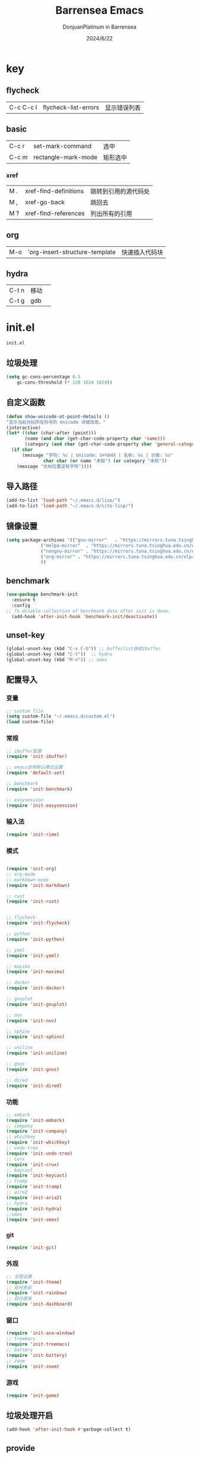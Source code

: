 #+TITLE: Barrensea Emacs
#+AUTHOR: DonjuanPlatinum in Barrensea
#+DATE: 2024/6/22
#+STARTUP: overview
* key
** flycheck
| C-c C-c l | flycheck-list-errors | 显示错误列表 |
** basic
| C-c r | set-mark-command    | 选中 |
| C-c m | rectangle-mark-mode | 矩形选中 |
*** xref
| M . | xref-find-definitions | 跳转到引用的源代码处 |
| M , | xref-go-back          | 跳回去             |
| M ? | xref-find-references  | 列出所有的引用      |

** org
| M-o | 'org-insert-structure-template | 快速插入代码块 |

** hydra
| C-t n | 移动 |   |
| C-t g | gdb  |   |
* init.el
:PROPERTIES:
:HEADER-ARGS: :tangle init.el
:END:
=init.el=
# ** Desktop
# #+begin_src emacs-lisp
#   (desktop-save-mode 1)
# #+end_src
** 垃圾处理
#+begin_src emacs-lisp
  (setq gc-cons-percentage 0.5
      gc-cons-threshold (* 128 1024 1024))
#+end_src
** 自定义函数
#+begin_src emacs-lisp
  (defun show-unicode-at-point-details ()
  "显示当前光标所在符号的 Unicode 详细信息。"
  (interactive)
  (let* ((char (char-after (point)))
         (name (and char (get-char-code-property char 'name)))
         (category (and char (get-char-code-property char 'general-category))))
    (if char
        (message "字符: %c | Unicode: U+%04X | 名称: %s | 分类: %s"
                char char (or name "未知") (or category "未知"))
      (message "光标位置没有字符"))))
  
#+end_src
** 导入路径
#+begin_src emacs-lisp
  (add-to-list 'load-path "~/.emacs.d/lisp/")
  (add-to-list 'load-path "~/.emacs.d/site-lisp/")
#+end_src

** 镜像设置
#+begin_src emacs-lisp
  (setq package-archives '(("gnu-mirror"   . "https://mirrors.tuna.tsinghua.edu.cn/elpa/gnu/")
			   ("melpa-mirror"  . "https://mirrors.tuna.tsinghua.edu.cn/elpa/melpa/")
			   ("nongnu-mirror" . "https://mirrors.tuna.tsinghua.edu.cn/elpa/nongnu/" )
			   ("org-mirror" . "https://mirrors.tuna.tsinghua.edu.cn/elpa/org/")
			   ))
#+end_src

** benchmark
#+begin_src emacs-lisp
  (use-package benchmark-init
    :ensure t
    :config
  ;; To disable collection of benchmark data after init is done.
    (add-hook 'after-init-hook 'benchmark-init/deactivate))
#+end_src
** unset-key
#+begin_src emacs-lisp
  (global-unset-key (kbd "C-x C-b")) ;; bufferlist换成ibuffer
  (global-unset-key (kbd "C-t"))  ;; hydra
  (global-unset-key (kbd "M-x")) ;; smex
#+end_src
** 配置导入
*** 变量
#+begin_src emacs-lisp
  ;; custom file
  (setq custom-file "~/.emacs.d/custom.el")
  (load custom-file)
#+end_src
*** 常规
#+begin_src emacs-lisp
  ;; ibuffer配置
  (require 'init-ibuffer)

  ;; emacs自带默认模式设置
  (require 'default-set)

  ;; benchmark
  (require 'init-benchmark)

  ;; easysession
  (require 'init-easysession)
#+end_src
*** 输入法
#+begin_src emacs-lisp
  (require 'init-rime)
#+end_src
*** 模式
#+begin_src emacs-lisp

  (require 'init-org)
  ;; org-mode
  ;; markdown-mode
  (require 'init-markdown)

  ;; rust
  (require 'init-rust)


  ;; flycheck
  (require 'init-flycheck)

  ;; python
  (require 'init-python)

  ;; yaml
  (require 'init-yaml)

  ;; maxima
  (require 'init-maxima)

  ;; docker
  (require 'init-docker)

  ;; gnuplot
  (require 'init-gnuplot)

  ;; nov
  (require 'init-nov)

  ;; sphinx
  (require 'init-sphinx)

  ;; uniline
  (require 'init-uniline)

  ;; gnus
  (require 'init-gnus)

  ;; dired
  (require 'init-dired)
#+end_src
*** 功能
#+begin_src emacs-lisp
  ;; embark
  (require 'init-embark)
  ;; company
  (require 'init-company)
  ;; whichkey
  (require 'init-whichkey)
  ;; undo-tree
  (require 'init-undo-tree)
  ;; curx
  (require 'init-crux)
  ;; keycast
  (require 'init-keycast)
  ;; tramp
  (require 'init-tramp)
  ;; aira2
  (require 'init-aria2)
  ;; hydra
  (require 'init-hydra)
  ;;smex
  (require 'init-smex)
#+end_src
*** git
#+begin_src emacs-lisp
  (require 'init-git)
#+end_src
*** 外观
#+begin_src emacs-lisp
  ;; 主题设置
  (require 'init-theme)
  ;; 括号色彩
  (require 'init-rainbow)
  ;; 启动面板
  (require 'init-dashboard)
#+end_src

*** 窗口
#+begin_src emacs-lisp
  (require 'init-ace-window)
  ;; treemacs
  (require 'init-treemacs)
  ;; battery
  (require 'init-battery)
  ;; zoom
  (require 'init-zoom)
#+end_src
*** 游戏
#+begin_src emacs-lisp
  (require 'init-game)
#+end_src
** 垃圾处理开启
#+begin_src emacs-lisp
  (add-hook 'after-init-hook #'garbage-collect t)
#+end_src
** provide
#+begin_src emacs-lisp
  (provide 'init)
#+end_src
* custom.el
:PROPERTIES:
:HEADER-ARGS: :tangle custom.el :mkdirp yes
:END:
用户变量保存处

# ** rustic
# #+begin_src emacs-lisp
#   ;; rust-analyzer位置
#  (setq rustic-analyzer-command '("~/.cargo/bin/rust-analyzer"))
#  ;; lsp-client
#  (setq rustic-lsp-client 'eglot)		;
# #+end_src

** nix
#+begin_src emacs-lisp
  ;; (setq rime-emacs-module-header-root "~/.nix-profile/include")

  ;; (setq rime-librime-root "~/.nix-profile/")
#+end_src
** rime
#+begin_src emacs-lisp
  ;; 用户数据目录
  ;;(setq rime-user-data-dir "~/.emacs.d/rime-data")
  ;; 共享目录
  ;;(setq rime-share-data-dir "~/.config/fctix/rime-data")
        
#+end_src
** custom-set-face
#+begin_src emacs-lisp
  (custom-set-faces
 ;; custom-set-faces was added by Custom.
 ;; If you edit it by hand, you could mess it up, so be careful.
 ;; Your init file should contain only one such instance.
 ;; If there is more than one, they won't work right.
 '(region ((t (:extend t :background "cornflowerblue" :foreground "#bebec4")))))
#+end_src
** zoom
#+begin_src emacs-lisp
(custom-set-variables
 '(zoom-mode t))  
#+end_src
** eww
#+begin_src emacs-lisp
;(setq eww-search-prefix "https://www.bing.com/search?q=")
#+end_src
** proxy
#+begin_src emacs-lisp
(setq url-proxy-services
      '(("no_proxy" . "^\\(localhost\\|127\\.0\\.0\\.1\\)")
        ("http" . "127.0.0.1:12334")
        ("https" . "127.0.0.1:12334")))
#+end_src
* lisp
** 通用配置
*** default-set.el
:PROPERTIES:
:HEADER-ARGS: :tangle lisp/default-set.el :mkdirp yes
:END:

基本的配置

**** 代理
#+begin_src emacs-lisp
  
;; 使用代理
(setq my-proxy "127.0.0.1:7890")

  (defun show-proxy ()
    "Show http/https proxy."
    (interactive)
    (if url-proxy-services
	(message "Current proxy is \"%s\"" my-proxy)
      (message "No proxy")))
    (defun set-proxy ()
    "Set http/https proxy."
    (interactive)
    (setq url-proxy-services `(("http" . ,my-proxy)
			       ("https" . ,my-proxy)))
    (show-proxy))

  (defun unset-proxy ()
    "Unset http/https proxy."
    (interactive)
    (setq url-proxy-services nil)
    (show-proxy))

  (defun toggle-proxy ()
    "Toggle http/https proxy."
    (interactive)
    (if url-proxy-services
	(unset-proxy)
      (set-proxy)))

  (global-set-key (kbd "C-c p") 'toggle-proxy)

#+end_src

**** bind
#+begin_src emacs-lisp
  ;; set-mark-command bind
  (global-set-key (kbd "C-c r") 'set-mark-command)
  ;; 矩形操作
  (global-set-key (kbd "C-c m") 'rectangle-mark-mode)
#+end_src
**** 习惯更改
#+begin_src emacs-lisp
  ;; 自动替换选择区内容
  (delete-selection-mode 1)
#+end_src
**** 功能更改
#+begin_src emacs-lisp
  ;; 自动补全括号
  (electric-pair-mode 1)

  ;; 关闭提示音
  (setq ring-bell-function 'ignore)

  ;; 显示行号
  (global-display-line-numbers-mode 'open)
  (column-number-mode 1)

  ;; 关闭自动备份~文件
  (setq make-backup-files nil)
  (setq auto-save-default nil)


#+end_src
**** provide
#+begin_src emacs-lisp
  (provide 'default-set)
#+end_src
*** init-ibuffer.el
:PROPERTIES:
:HEADER-ARGS: :tangle lisp/init-ibuffer.el :mkdirp yes
:END:
**** bind
#+begin_src emacs-lisp
  
  (global-set-key (kbd "C-x C-b") 'ibuffer)
#+end_src
**** 配置
#+begin_src emacs-lisp
  ;; 不显示空组
  (setq ibuffer-show-empty-filter-groups nil)
#+end_src
**** ibuffer主体
#+begin_src emacs-lisp
  (setq ibuffer-saved-filter-groups
        '(("ibuffer"
  	 ("eww"
  	  (used-mode . eww-mode))
  	 ("rust"
  	  (used-mode . rust-mode))
  	 ("python"
  	  (used-mode . python-mode))
  	 ("org_note"
  	  (used-mode . org-mode))
  	 ("typst"
  	  (used-mode . typst--markup-mode))
  	 ("elisp"
  	  (used-mode . emacs-lisp-mode))
  	 ("haskell"
  	  (used-mode . haskell-mode))
  	 ("matrix"
  	  (name . "Ement*"))
  	 ("irc query"
  	  (used-mode . circe-query-mode))
  	 ("dired"
  	  (used-mode . dired-mode))
  	 ("conf"
  	  (used-mode . conf-unix-mode))
  	 ("toml"
  	  (used-mode . conf-toml-mode))
  	 ("markdown"
  	  (used-mode . markdown-mode))
  	 ("docker-compose"
  	  (name . "docker-compose"))
  	 ("message"
  	  (used-mode . messages-buffer-mode))
  	 ("magit"
  	  (name . "magit*"))
  	 ("special"
  	  (used-mode . special-mode))
  	 ("irc"
  	  (used-mode . circe-channel-mode)))))
#+end_src
**** provide
#+begin_src emacs-lisp
  (provide 'init-ibuffer)
#+end_src

*** init-benchmark.el
:PROPERTIES:
:HEADER-ARGS: :tangle lisp/init-benchmark.el :mkdirp yes
:END:
**** benchmark
#+begin_src emacs-lisp

#+end_src

**** provide
#+begin_src emacs-lisp
  (provide 'init-benchmark)
#+end_src

*** init-easysession.el
:PROPERTIES:
:HEADER-ARGS: :tangle lisp/init-easysession.el :mkdirp yes
:END:

**** easysession
#+begin_src emacs-lisp
  (use-package easysession
  :ensure t
  :defer t
  :commands (easysession-switch-to
             easysession-save-as
             easysession-save-mode
             easysession-load-including-geometry)
  :bind
  ("C-c l" . easysession-switch-to)
  ("C-c s" . easysession-save-as)
  :custom
  (easysession-mode-line-misc-info t)  ; Display the session in the modeline
  (easysession-save-interval (* 10 60))  ; Save every 10 minutes

  :init
  (add-hook 'emacs-startup-hook #'easysession-load-including-geometry 102)
  (add-hook 'emacs-startup-hook #'easysession-save-mode 103))
#+end_src
**** provide
#+begin_src emacs-lisp
  (provide 'init-easysession)
#+end_src

** 模式配置
*** init-company.el
:PROPERTIES:
:HEADER-ARGS: :tangle lisp/init-company.el :mkdirp yes
:END:
~company~ 自动补全
**** company主体
#+begin_src emacs-lisp
  (use-package company
    :ensure t
    :defer t
;    :init (global-company-mode)
    :hook
    (prog-mode . company-mode) ; 编程模式启用company-mode
    :config
    (setq company-minimum-prefix-length 1) ;;一个字开始补全
    (setq company-show-quick-access t)
    (setq company-show-numbers t) ;;显示选项编号
    )
#+end_src

**** company-quickhelp
#+begin_src emacs-lisp
    ;; 提供上下文帮助
  (use-package company-quickhelp
    :ensure t
    :defer t
    :hook (company-mode . company-quickhelp-mode)
    :config
    (setq company-quickhelp-delay 0.5))  ;; 设置帮助显示延迟
#+end_src
**** company拓展
***** nginx
#+begin_src emacs-lisp
  (use-package company-nginx
    :ensure t
    :defer t
  )
#+end_src
**** provide
#+begin_src emacs-lisp
  (provide 'init-company)
#+end_src
*** init-markdown.el
:PROPERTIES:
:HEADER-ARGS: :tangle lisp/init-markdown.el :mkdirp yes
:END:
markdown

**** markdown主体
#+begin_src emacs-lisp
    ;; 安装 markdown-mode
  (use-package markdown-mode
    :ensure t
    :defer t
    :mode ("\\.md\\'" "\\.markdown\\'")
    :commands (markdown-mode gfm-mode)
    :config
    (setq markdown-command "pandoc") ;; 可选：使用 pandoc 作为Markdown 渲染工具
    ;; 配置 Markdown 快捷键
    (bind-key "C-c C-c" 'markdown-command markdown-mode-map)
  
    ;; 自定义 Markdown 编辑器行为
    (setq markdown-fontify-code-blocks-natively t) ;; 高亮代码块
    (setq markdown-enable-math t) ;; 启用数学公式支持
    (setq markdown-hide-markup t)) ;; 隐藏标记符
#+end_src

**** markdown-preview
#+begin_src emacs-lisp
  (use-package markdown-preview-mode
  :ensure t
  :defer t
  :commands markdown-preview
  :config
  (setq markdown-preview-stylesheets
	'("~/.emacs.d/css/github-markdown.css"))
  )

#+end_src
**** provide
#+begin_src emacs-lisp
  (provide 'init-markdown)
#+end_src
*** init-org.el
:PROPERTIES:
:HEADER-ARGS: :tangle lisp/init-org.el :mkdirp yes
:END:
*org-mode*

**** org主体
**** org-modern
**** org-appear
自动展开
#+begin_src emacs-lisp
  (use-package org-appear
  :ensure t
  :defer t
  :hook (org-mode . org-appear-mode)
  :config
  (setq org-appear-autolinks t)
  (setq org-appear-autosubmarkers t)
  (setq org-appear-autoentities t)
  (setq org-appear-autokeywords t)
  (setq org-appear-inside-latex t)
  )
#+end_src
**** org-contrib
#+begin_src emacs-lisp
  ;; Org mode的附加包，有诸多附加功能
  (use-package org-contrib
    :defer t
    :ensure t)
#+end_src

**** org-download
#+begin_src emacs-lisp
  ;; 粘贴图片到org mode
(use-package org-download
  :ensure t
  :defer t ;; 延迟加载
  :bind
  (:map org-mode-map
        ("C-M-y" . org-download-clipboard)) ;; 绑定从剪贴版粘贴截图的快捷键
  :custom
  (org-download-heading-lvl 1) ;; 用一级标题给截图文件命名
  :config
  (setq-default org-download-image-dir "./imgs")) ;; 用同级 ./img 目录放置截图文件
(add-hook 'dired-mode-hook 'org-download-enable)

#+end_src
**** org-fragtog
#+begin_src emacs-lisp
  ;; 显示latex公式
  (use-package org-fragtog
    :ensure t
    :defer t
    :hook
    (org-mode . org-fragtog-mode)
    )
#+end_src
**** toc-org
#+begin_src emacs-lisp
  (use-package toc-org
  :ensure t
  :defer t
  )

  (add-hook 'org-mode-hook 'toc-org-mode)
  (add-hook 'markdown-mode-hook 'toc-org-mode)
#+end_src

**** easy-hugo
#+begin_src emacs-lisp
  (use-package easy-hugo
    :ensure t
    :defer t
    )
  (setq easy-hugo-basedir "~/project/donjuan")
#+end_src
**** export
***** ox-gfm
导出markdown
#+begin_src emacs-lisp
  (use-package ox-gfm
  :ensure t
  :defer t
  :after ox)
#+end_src
**** insert
#+begin_src emacs-lisp
  (global-set-key (kbd "M-o") 'org-insert-structure-template)
#+end_src
**** src
#+begin_src emacs-lisp
  ;; 代码块高亮
  (setq org-src-fontify-natively t)
#+end_src

**** provide
#+begin_src emacs-lisp
  (provide 'init-org)
#+end_src
*** init-polymode.el
:PROPERTIES:
:HEADER-ARGS: :tangle lisp/init-polymode.el :mkdirp yes
:END:
poly
**** 主体
#+begin_src emacs-lisp
  (use-package polymode
    :defer t
    :ensure t)
#+end_src
**** provide
#+begin_src emacs-lisp
  (provide 'init-polymode)
#+end_src
*** init-rust.el
:PROPERTIES:
:HEADER-ARGS: :tangle lisp/init-rust.el :mkdirp yes
:END:
rust
# **** rustic
# #+begin_src emacs-lisp
#  (use-package rustic
#  :ensure t)
#  
# #+end_src
**** rust-mode
#+begin_src emacs-lisp
  (use-package rust-mode
    :defer t
    :ensure t)
#+end_src
**** provide
#+begin_src emacs-lisp
  (provide 'init-rust)
#+end_src

*** init-flycheck.el
:PROPERTIES:
:HEADER-ARGS: :tangle lisp/init-flycheck.el :mkdirp yes
:END:
**** flycheck
#+begin_src emacs-lisp
  (use-package flycheck
    :ensure t
    :defer t
    :config
    (setq truncate-lines nil) ;自动换行
;    :init (global-flycheck-mode)
    )
#+end_src
**** flycheck-rust
#+begin_src emacs-lisp
  (use-package flycheck-rust
  :ensure t
  :defer t
  )
#+end_src
**** provide
#+begin_src emacs-lisp
  (provide 'init-flycheck)
#+end_src

*** init-python.el
:PROPERTIES:
:HEADER-ARGS: :tangle lisp/init-python.el :mkdirp yes
:END:

**** python-mode
#+begin_src emacs-lisp
  (use-package python-mode
  :defer t
  :ensure t
  :defer t
  )
#+end_src

**** provide
#+begin_src emacs-lisp
  (provide 'init-python)
#+end_src

*** init-yaml.el
:PROPERTIES:
:HEADER-ARGS: :tangle lisp/init-yaml.el :mkdirp yes
:END:

**** yaml-mode
#+begin_src emacs-lisp
  (use-package yaml-mode
    :ensure t
    :defer t
    )
#+end_src

**** provide
#+begin_src emacs-lisp
  (provide 'init-yaml)
#+end_src

*** init-maxima.el
:PROPERTIES:
:HEADER-ARGS: :tangle lisp/init-maxima.el :mkdirp yes
:END:

**** maxima
#+begin_src emacs-lisp
  (use-package maxima
    :ensure t
    :defer t
    ) 
#+end_src

**** provide
#+begin_src emacs-lisp
  (provide 'init-maxima)
#+end_src

*** init-docker.el
:PROPERTIES:
:HEADER-ARGS: :tangle lisp/init-docker.el :mkdirp yes
:END:

**** dockerfile-mode
#+begin_src emacs-lisp
  (use-package dockerfile-mode
    :ensure t
    :defer t
    )
#+end_src
**** provide
#+begin_src emacs-lisp
  (provide 'init-docker)
#+end_src

*** init-gnuplot.el
:PROPERTIES:
:HEADER-ARGS: :tangle lisp/init-gnuplot.el :mkdirp yes
:END:
**** gnuplot
#+begin_src emacs-lisp
  (use-package gnuplot
    :ensure t
    :defer t
    )
#+end_src
**** provide
#+begin_src emacs-lisp
  (provide 'init-gnuplot)
#+end_src

*** init-nov.el
:PROPERTIES:
:HEADER-ARGS: :tangle lisp/init-nov.el :mkdirp yes
:END:
**** nov
#+begin_src emacs-lisp
  (use-package nov
    :ensure t
    :defer t
    )
#+end_src

**** provide
#+begin_src emacs-lisp
  (provide 'init-nov)
#+end_src

*** init-sphinx.el
:PROPERTIES:
:HEADER-ARGS: :tangle lisp/init-sphinx.el :mkdirp yes
:END:
文档生成器
**** sphinx-doc
#+begin_src emacs-lisp
  (use-package sphinx-mode
    :ensure t
    :defer t
    )
#+end_src
**** provide
#+begin_src emacs-lisp
  (provide 'init-sphinx)
#+end_src

*** init-uniline.el
:PROPERTIES:
:HEADER-ARGS: :tangle lisp/init-uniline.el :mkdirp yes
:END:
unicode绘图
**** uniline
#+begin_src emacs-lisp
  (use-package uniline
    :ensure t
    :defer t
    )

#+end_src
**** provide
#+begin_src emacs-lisp
  (provide 'init-uniline)
#+end_src

*** init-gnus.el
:PROPERTIES:
:HEADER-ARGS: :tangle lisp/init-gnus.el :mkdirp yes
:END:
GNUS配置

**** gnus
#+begin_src emacs-lisp
  ;; (setq gnus-startup-file "~/Gnus/.newsrc")                  ;初始文件
  ;; (setq gnus-default-directory "~/Gnus/")                    ;默认目录
  ;; (setq gnus-home-directory "~/Gnus/")                       ;主目录
  ;; (setq gnus-dribble-directory "~/Gnus/")                    ;恢复目录
  ;; (setq gnus-directory "~/Gnus/News/")                       ;新闻组的存储目录
  ;; (setq gnus-article-save-directory "~/Gnus/News/")          ;文章保存目录
  ;; (setq gnus-kill-files-directory "~/Gnus/News/trash/")      ;文件删除目录
  ;; (setq gnus-agent-directory "~/Gnus/News/agent/")           ;代理目录
  ;; (setq gnus-cache-directory "~/Gnus/News/cache/")           ;缓存目录
  ;; (setq gnus-cache-active-file "~/Gnus/News/cache/active")   ;缓存激活文件
  ;; (setq message-directory "~//Gnus/Mail/")                    ;邮件的存储目录
  ;; (setq message-auto-save-directory "~/Mail/drafts")    ;自动保存的目录
  ;; (setq mail-source-directory "~/Gnus/Mail/incoming")        ;邮件的源目录
  ;; (setq nnmail-message-id-cache-file "~/Gnus/.nnmail-cache") ;nnmail的消息ID缓存
  ;; (setq nnml-newsgroups-file "~/Gnus/Mail/newsgroup")        ;邮件新闻组解释文件
  ;; (setq nntp-marks-directory "~/Gnus/News/marks")            ;nntp组存储目录


#+end_src
**** mail
#+begin_src emacs-lisp
  ;;   (setq user-full-name "Donjuanplatinum")
  ;;   (setq user-mail-address "donjuan@donplat.top")

  ;; (setq 
  ;;     ;; message-send-mail-function 'smtpmail-send-it
  ;;        smtpmail-starttls-credentials '(("smtp.donplat.top" 587 nil nil))
  ;;        smtpmail-auth-credentials '(("smtp.donplat.top" 587 "donjuan@donplat.top" nil))      
  ;;        smtpmail-default-smtp-server "smtp.donplat.top"      
  ;;        smtpmail-smtp-server "smtp.donplat.top"
  ;;        smtpmail-smtp-service 587      
  ;;     ;; smtpmail-local-domain "yourcompany.com"
  ;;        )

  ;; (setq send-mail-function 'smtpmail-send-it
  ;;       ;; message-send-mail-function 'smtpmail-send-it)

#+end_src
**** provide
#+begin_src emacs-lisp
  (provide 'init-gnus)
#+end_src

*** init-dired.el
:PROPERTIES:
:HEADER-ARGS: :tangle lisp/init-dired.el :mkdirp yes
:END:
dired模式配置
**** dired
#+begin_src emacs-lisp
            
#+end_src
**** provide
#+begin_src emacs-lisp
  (provide 'init-dired)
#+end_src
** 输入法
*** init-rime.el
:PROPERTIES:
:HEADER-ARGS: :tangle lisp/init-rime.el :mkdirp yes
:END:
rime输入法 输入法在rime分支
**** rime主体
#+begin_src emacs-lisp
  (use-package rime
    :ensure t
    :defer t
    :custom
    (default-input-method "rime")
    (rime-show-candidate 'sidewindow)
  )
#+end_src
**** provide
#+begin_src emacs-lisp
  (provide 'init-rime)
#+end_src
** 窗口配置
*** init-ace-window.el
:PROPERTIES:
:HEADER-ARGS: :tangle lisp/init-ace-window.el :mkdirp yes
:END:
窗口编号
**** ace-window主体
#+begin_src emacs-lisp
  (use-package ace-window
  :ensure t
  :defer t
  :bind
  ("C-x o" . ace-window)
  )
#+end_src

**** provide
#+begin_src emacs-lisp
  (provide 'init-ace-window)
#+end_src

*** init-treemacs.el
:PROPERTIES:
:HEADER-ARGS: :tangle lisp/init-treemacs.el :mkdirp yes
:END:

**** treemacs
#+begin_src emacs-lisp
  (use-package all-the-icons
    :defer t
    :ensure t)
  (use-package treemacs
  :ensure t
  :defer t
  :config
  (treemacs-tag-follow-mode)
  :bind
  (:map global-map
	("M-\-" . treemacs-select-window)
	("C-x t 1" . treemacs-delete-other-windows)
	("C-x t t" . treemacs)
	("C-x t B" . treemacs-bookmark)
	("C-x t M-t" . treemacs-find-tag)
	)
  (:map treemacs-mode-map
	("/" . treemacs-advanced-helpful-hydra)
	)
  )
#+end_src

**** provide
#+begin_src emacs-lisp
  (provide 'init-treemacs)
#+end_src

*** init-battery.el
:PROPERTIES:
:HEADER-ARGS: :tangle lisp/init-battery.el :mkdirp yes
:END:
电池状态
**** battery
#+begin_src emacs-lisp
  (use-package battery
  :defer t
  :hook (after-init . display-battery-mode)
  )
#+end_src
**** provide
#+begin_src emacs-lisp
  (provide 'init-battery)
#+end_src

*** init-zoom.el
:PROPERTIES:
:HEADER-ARGS: :tangle lisp/init-zoom.el :mkdirp yes
:END:
强制固定和自动平衡布局来管理窗口大小，其中当前选定的窗口根据zoom-size其调整大小
**** zoom
#+begin_src emacs-lisp
  (use-package zoom
    :ensure t
    :defer t)
#+end_src
**** provide
#+begin_src emacs-lisp
  (provide 'init-zoom)
#+end_src
** 功能配置
*** init-embark.el
:PROPERTIES:
:HEADER-ARGS: :tangle lisp/init-embark.el :mkdirp yes
:END:
~embark~
**** embark主体
#+begin_src emacs-lisp
  (use-package marginalia
    :ensure t
    :defer t
    :config
    (marginalia-mode))

  (use-package embark
    :ensure t
    :defer t
    :bind
    (("C-." . embark-act)         ;; pick some comfortable binding
     ("C-;" . embark-dwim)        ;; good alternative: M-.
     ("C-h B" . embark-bindings)) ;; alternative for `describe-bindings'

    :init

    ;; Optionally replace the key help with a completing-read interface
  ;;  (setq prefix-help-command #'embark-prefix-help-command)

    ;; Show the Embark target at point via Eldoc. You may adjust the
    ;; Eldoc strategy, if you want to see the documentation from
    ;; multiple providers. Beware that using this can be a little
    ;; jarring since the message shown in the minibuffer can be more
    ;; than one line, causing the modeline to move up and down:

    ;; (add-hook 'eldoc-documentation-functions #'embark-eldoc-first-target)
    ;; (setq eldoc-documentation-strategy #'eldoc-documentation-compose-eagerly)

    :config

    ;; Hide the mode line of the Embark live/completions buffers
    (add-to-list 'display-buffer-alist
		 '("\\`\\*Embark Collect \\(Live\\|Completions\\)\\*"
		   nil
		   (window-parameters (mode-line-format . none)))))


#+end_src
**** provide
#+begin_src emacs-lisp
  (provide 'init-embark)
#+end_src

*** init-whichkey.el
:PROPERTIES:
:HEADER-ARGS: :tangle lisp/init-whichkey.el :mkdirp yes
:END:
**** whichkey
显示快捷键
#+begin_src emacs-lisp
  (use-package which-key
  :ensure t
  :defer t
  :init (which-key-mode)
  )
#+end_src
**** provide
#+begin_src emacs-lisp
  (provide 'init-whichkey)
#+end_src

*** init-undo-tree.el
:PROPERTIES:
:HEADER-ARGS: :tangle lisp/init-undo-tree.el :mkdirp yes
:END:
undotree回溯

**** undo-tree
#+begin_src emacs-lisp
  (use-package undo-tree
  :ensure t
  :hook (after-init . global-undo-tree-mode)
  :defer t
  :config
  ;; don't save undo history to local files
  (setq undo-tree-auto-save-history nil)
  )
#+end_src
**** provide
#+begin_src emacs-lisp
  (provide 'init-undo-tree)
#+end_src

*** init-crux.el
:PROPERTIES:
:HEADER-ARGS: :tangle lisp/init-crux.el :mkdirp yes
:END:
移动增强 删除增强等
**** crux
#+begin_src emacs-lisp
  (use-package crux
    :ensure t
    :defer t
    :bind (("C-a" . crux-move-beginning-of-line)
	   ("C-x 4 t" . crux-transpose-windows)
	   ("C-x K" . crux-kill-other-buffers)
	   ("C-k" . crux-smart-kill-line)
	   ("C-x DEL" . crux-kill-line-backwards))
    :config
    (crux-with-region-or-buffer indent-region)
    (crux-with-region-or-buffer untabify)
    (crux-with-region-or-point-to-eol kill-ring-save)
    (defalias 'rename-file-and-buffer #'crux-rename-file-and-buffer))  
#+end_src
**** provide
#+begin_src emacs-lisp
  (provide 'init-crux)
#+end_src

*** init-keycast.el
:PROPERTIES:
:HEADER-ARGS: :tangle lisp/init-keycast.el :mkdirp yes
:END:
按键显示到状态栏
**** keycast
#+begin_src emacs-lisp
  (use-package keycast
    :ensure t
    :defer 3
    :config
    (progn
      (add-to-list 'global-mode-string '("" keycast-mode-line))
      (keycast-header-line-mode t))
    )
#+end_src
**** provide
#+begin_src emacs-lisp
  (provide 'init-keycast)
#+end_src

*** init-tramp.el
:PROPERTIES:
:HEADER-ARGS: :tangle lisp/init-tramp.el :mkdirp yes
:END:
**** tramp
#+begin_src emacs-lisp
  (use-package tramp
  :ensure t
  :defer t
  )
#+end_src
**** provide
#+begin_src emacs-lisp
  (provide 'init-tramp)
#+end_src
*** init-aria2.el
:PROPERTIES:
:HEADER-ARGS: :tangle lisp/init-aria2.el :mkdirp yes
:END:
aria2控制
**** aria2
#+begin_src emacs-lisp
  (use-package aria2
    :ensure t
    :defer t
   )
#+end_src
**** provide
#+begin_src emacs-lisp
  (provide 'init-aria2)
#+end_src
*** init-hydra.el
:PROPERTIES:
:HEADER-ARGS: :tangle lisp/init-hydra.el :mkdirp yes
:END:
hydra快捷键管理
**** hydra
#+begin_src emacs-lisp
  (use-package hydra
    :ensure t
    :defer t
    )
#+end_src
**** hydra_navi
#+begin_src emacs-lisp
  (defhydra hydra-navigation (:color red)
    "
    _p_/_k_: Up (C-p)             _h_: Back (C-b)         _a_: Home (C-a)  _G_: End of Buffer (M->)
    _l_: Forward (C-f)            _n_/_j_: Down (C-n)     _e_: End (C-e)   _G_: Beginning of Buffer (M-<)
    _v_: Scroll Up (C-v)          _V_: Scroll Down (M-v)  _t_: Show Unicode _o_: ace-window
    _/_: undo (C-/)               _f_: Forward Word (M-f) _b_: Backward Word (M-b) _r_: set-mark-command
    _w_: kill-ring-save (M-w)     _y_: yank (M-y)         _x_: delete-char (C-d)
    "

    ("p" previous-line)
    ("k" previous-line)
    
    ("b" backward-word)
    ("h" backward-char)
    
    ("f" forward-word)
    ("l" forward-char)
    
    ("n" next-line)
    ("j" next-line)
    
    ("a" move-beginning-of-line)
    ("e" move-end-of-line)

    ("g" beginning-of-buffer)
    ("G" end-of-buffer)

    ("v" scroll-up-command)
    ("V" scroll-down-command)

    ("t" show-unicode-at-point-details)

    ("o" ace-window)

    ("/" undo-tree-undo)

    ("r" set-mark-command)
    ("w" kill-ring-save)
    ("y" yank)
    ("x" delete-char)
    
    ("q" nil "quit")
    )
  (global-set-key (kbd "C-t") 'hydra-navigation/body)
#+end_src
**** hydra_gdb
#+begin_src emacs-lisp
  
#+end_src
**** provide
#+begin_src emacs-lisp
  (provide 'init-hydra)
#+end_src
*** init-smex.el
:PROPERTIES:
:HEADER-ARGS: :tangle lisp/init-smex.el :mkdirp yes
:END:
M-x的增強
**** smex
#+begin_src emacs-lisp
    (use-package smex
      :ensure t
      :defer t
  :bind
  ("M-x" . smex)
  )
#+end_src
**** provide
#+begin_src emacs-lisp
  (provide 'init-smex)
#+end_src
** git配置
*** init-git.el
:PROPERTIES:
:HEADER-ARGS: :tangle lisp/init-git.el :mkdirp yes
:END:
~git~
**** magit
git管理器
#+begin_src emacs-lisp
  (use-package magit
    :defer t
    :ensure t)
#+end_src
**** git-gutter
git状态显示
#+begin_src emacs-lisp
  (use-package git-gutter
    :defer t
    :ensure t
    :defer t
    :config (global-git-gutter-mode +1))
#+end_src
**** blamer
git提交显示
#+begin_src emacs-lisp
  (use-package blamer
  :ensure t
  :defer 20
  :custom
  (blamer-idle-time 2) ; 延迟时间
  (blamer-min-offset 70)
  :custom-face
  (blamer-face ((t :foreground "#7a88cf"
		    :background nil
		    :height 100
		    :italic t)))
  :config
  (global-blamer-mode 1))
#+end_src
**** provide
#+begin_src emacs-lisp
  (provide 'init-git)
#+end_src
** 外观
*** init-theme.el
:PROPERTIES:
:HEADER-ARGS: :tangle lisp/init-theme.el :mkdirp yes
:END:
主题设置
**** kaolin-themes
#+begin_src emacs-lisp
  ;; (use-package kaolin-themes
  ;;   :ensure t
  ;;   :config
  ;;   (load-theme 'kaolin-dark t)
  ;;   (kaolin-treemacs-theme))
#+end_src
**** atom-dark
#+begin_src emacs-lisp
  (use-package atom-dark-theme
     :ensure t
     :config
     (load-theme 'atom-dark t)
     )
#+end_src
**** provide
#+begin_src emacs-lisp
  (provide 'init-theme)
#+end_src



*** init-rainbow.el
:PROPERTIES:
:HEADER-ARGS: :tangle lisp/init-rainbow.el :mkdirp yes
:END:
彩虹括号
**** rainbow
#+begin_src emacs-lisp
  (use-package rainbow-delimiters
  :ensure t
  :hook (prog-mode . rainbow-delimiters-mode))
#+end_src

**** provide
#+begin_src emacs-lisp
  (provide 'init-rainbow)
#+end_src

*** init-dashboard.el
:PROPERTIES:
:HEADER-ARGS: :tangle lisp/init-dashboard.el :mkdirp yes
:END:
启动面板

**** dashboard
#+begin_src emacs-lisp
  (use-package dashboard
    :ensure t
    :config
    (dashboard-setup-startup-hook)

    )
#+end_src

**** banner
#+begin_src emacs-lisp
  (setq dashboard-banner-logo-title "DonjuanPlatinum")
  (setq dashboard-startup-banner "~/.emacs.d/img/donjuan.png")
  (setq dashboard-center-content t)
  (setq dashboard-vertically-center-content t)
#+end_src
**** dashboard-items
#+begin_src emacs-lisp
  (setq dashboard-items '(
			  (recents . 5)
			  (projects . 5)
			  ))
#+end_src

**** dashboard-item-shortcuts
#+begin_src emacs-lisp
  (setq dashboard-item-shortcuts '((recents . "r")
				   (projects . "p")
				   ))
#+end_src
**** provide
#+begin_src emacs-lisp
  (provide 'init-dashboard)
#+end_src
** 游戏
*** init-game.el
:PROPERTIES:
:HEADER-ARGS: :tangle lisp/init-game.el :mkdirp yes
:END:
游戏
**** 2048
#+begin_src emacs-lisp
  (use-package 2048-game
    :ensure t
    :defer t)
#+end_src
**** provide
#+begin_src emacs-lisp
  (provide 'init-game)
#+end_src
* css
** markdown

*** github-markdown
:PROPERTIES:
:HEADER-ARGS: :tangle css/github-markdown.css :mkdirp yes
:END:
#+begin_src css
  .markdown-body {
  --base-size-4: 0.25rem;
  --base-size-8: 0.5rem;
  --base-size-16: 1rem;
  --base-text-weight-normal: 400;
  --base-text-weight-medium: 500;
  --base-text-weight-semibold: 600;
  --fontStack-monospace: ui-monospace, SFMono-Regular, SF Mono, Menlo, Consolas, Liberation Mono, monospace;
}

@media (prefers-color-scheme: dark) {
  .markdown-body,
  [data-theme="dark"] {
    /*dark*/
    color-scheme: dark;
    --focus-outlineColor: #1f6feb;
    --fgColor-default: #e6edf3;
    --fgColor-muted: #8d96a0;
    --fgColor-accent: #4493f8;
    --fgColor-success: #3fb950;
    --fgColor-attention: #d29922;
    --fgColor-danger: #f85149;
    --fgColor-done: #ab7df8;
    --bgColor-default: #0d1117;
    --bgColor-muted: #161b22;
    --bgColor-neutral-muted: #6e768166;
    --bgColor-attention-muted: #bb800926;
    --borderColor-default: #30363d;
    --borderColor-muted: #30363db3;
    --borderColor-neutral-muted: #6e768166;
    --borderColor-accent-emphasis: #1f6feb;
    --borderColor-success-emphasis: #238636;
    --borderColor-attention-emphasis: #9e6a03;
    --borderColor-danger-emphasis: #da3633;
    --borderColor-done-emphasis: #8957e5;
    --color-prettylights-syntax-comment: #8b949e;
    --color-prettylights-syntax-constant: #79c0ff;
    --color-prettylights-syntax-constant-other-reference-link: #a5d6ff;
    --color-prettylights-syntax-entity: #d2a8ff;
    --color-prettylights-syntax-storage-modifier-import: #c9d1d9;
    --color-prettylights-syntax-entity-tag: #7ee787;
    --color-prettylights-syntax-keyword: #ff7b72;
    --color-prettylights-syntax-string: #a5d6ff;
    --color-prettylights-syntax-variable: #ffa657;
    --color-prettylights-syntax-brackethighlighter-unmatched: #f85149;
    --color-prettylights-syntax-brackethighlighter-angle: #8b949e;
    --color-prettylights-syntax-invalid-illegal-text: #f0f6fc;
    --color-prettylights-syntax-invalid-illegal-bg: #8e1519;
    --color-prettylights-syntax-carriage-return-text: #f0f6fc;
    --color-prettylights-syntax-carriage-return-bg: #b62324;
    --color-prettylights-syntax-string-regexp: #7ee787;
    --color-prettylights-syntax-markup-list: #f2cc60;
    --color-prettylights-syntax-markup-heading: #1f6feb;
    --color-prettylights-syntax-markup-italic: #c9d1d9;
    --color-prettylights-syntax-markup-bold: #c9d1d9;
    --color-prettylights-syntax-markup-deleted-text: #ffdcd7;
    --color-prettylights-syntax-markup-deleted-bg: #67060c;
    --color-prettylights-syntax-markup-inserted-text: #aff5b4;
    --color-prettylights-syntax-markup-inserted-bg: #033a16;
    --color-prettylights-syntax-markup-changed-text: #ffdfb6;
    --color-prettylights-syntax-markup-changed-bg: #5a1e02;
    --color-prettylights-syntax-markup-ignored-text: #c9d1d9;
    --color-prettylights-syntax-markup-ignored-bg: #1158c7;
    --color-prettylights-syntax-meta-diff-range: #d2a8ff;
    --color-prettylights-syntax-sublimelinter-gutter-mark: #484f58;
  }
}

@media (prefers-color-scheme: light) {
  .markdown-body,
  [data-theme="light"] {
    /*light*/
    color-scheme: light;
    --focus-outlineColor: #0969da;
    --fgColor-default: #1f2328;
    --fgColor-muted: #636c76;
    --fgColor-accent: #0969da;
    --fgColor-success: #1a7f37;
    --fgColor-attention: #9a6700;
    --fgColor-danger: #d1242f;
    --fgColor-done: #8250df;
    --bgColor-default: #ffffff;
    --bgColor-muted: #f6f8fa;
    --bgColor-neutral-muted: #afb8c133;
    --bgColor-attention-muted: #fff8c5;
    --borderColor-default: #d0d7de;
    --borderColor-muted: #d0d7deb3;
    --borderColor-neutral-muted: #afb8c133;
    --borderColor-accent-emphasis: #0969da;
    --borderColor-success-emphasis: #1a7f37;
    --borderColor-attention-emphasis: #bf8700;
    --borderColor-danger-emphasis: #cf222e;
    --borderColor-done-emphasis: #8250df;
    --color-prettylights-syntax-comment: #57606a;
    --color-prettylights-syntax-constant: #0550ae;
    --color-prettylights-syntax-constant-other-reference-link: #0a3069;
    --color-prettylights-syntax-entity: #6639ba;
    --color-prettylights-syntax-storage-modifier-import: #24292f;
    --color-prettylights-syntax-entity-tag: #0550ae;
    --color-prettylights-syntax-keyword: #cf222e;
    --color-prettylights-syntax-string: #0a3069;
    --color-prettylights-syntax-variable: #953800;
    --color-prettylights-syntax-brackethighlighter-unmatched: #82071e;
    --color-prettylights-syntax-brackethighlighter-angle: #57606a;
    --color-prettylights-syntax-invalid-illegal-text: #f6f8fa;
    --color-prettylights-syntax-invalid-illegal-bg: #82071e;
    --color-prettylights-syntax-carriage-return-text: #f6f8fa;
    --color-prettylights-syntax-carriage-return-bg: #cf222e;
    --color-prettylights-syntax-string-regexp: #116329;
    --color-prettylights-syntax-markup-list: #3b2300;
    --color-prettylights-syntax-markup-heading: #0550ae;
    --color-prettylights-syntax-markup-italic: #24292f;
    --color-prettylights-syntax-markup-bold: #24292f;
    --color-prettylights-syntax-markup-deleted-text: #82071e;
    --color-prettylights-syntax-markup-deleted-bg: #ffebe9;
    --color-prettylights-syntax-markup-inserted-text: #116329;
    --color-prettylights-syntax-markup-inserted-bg: #dafbe1;
    --color-prettylights-syntax-markup-changed-text: #953800;
    --color-prettylights-syntax-markup-changed-bg: #ffd8b5;
    --color-prettylights-syntax-markup-ignored-text: #eaeef2;
    --color-prettylights-syntax-markup-ignored-bg: #0550ae;
    --color-prettylights-syntax-meta-diff-range: #8250df;
    --color-prettylights-syntax-sublimelinter-gutter-mark: #8c959f;
  }
}

.markdown-body {
  -ms-text-size-adjust: 100%;
  -webkit-text-size-adjust: 100%;
  margin: 0;
  color: var(--fgColor-default);
  background-color: var(--bgColor-default);
  font-family: -apple-system,BlinkMacSystemFont,"Segoe UI","Noto Sans",Helvetica,Arial,sans-serif,"Apple Color Emoji","Segoe UI Emoji";
  font-size: 16px;
  line-height: 1.5;
  word-wrap: break-word;
  scroll-behavior: auto;
}

.markdown-body .octicon {
  display: inline-block;
  fill: currentColor;
  vertical-align: text-bottom;
}

.markdown-body h1:hover .anchor .octicon-link:before,
.markdown-body h2:hover .anchor .octicon-link:before,
.markdown-body h3:hover .anchor .octicon-link:before,
.markdown-body h4:hover .anchor .octicon-link:before,
.markdown-body h5:hover .anchor .octicon-link:before,
.markdown-body h6:hover .anchor .octicon-link:before {
  width: 16px;
  height: 16px;
  content: ' ';
  display: inline-block;
  background-color: currentColor;
  -webkit-mask-image: url("data:image/svg+xml,<svg xmlns='http://www.w3.org/2000/svg' viewBox='0 0 16 16' version='1.1' aria-hidden='true'><path fill-rule='evenodd' d='M7.775 3.275a.75.75 0 001.06 1.06l1.25-1.25a2 2 0 112.83 2.83l-2.5 2.5a2 2 0 01-2.83 0 .75.75 0 00-1.06 1.06 3.5 3.5 0 004.95 0l2.5-2.5a3.5 3.5 0 00-4.95-4.95l-1.25 1.25zm-4.69 9.64a2 2 0 010-2.83l2.5-2.5a2 2 0 012.83 0 .75.75 0 001.06-1.06 3.5 3.5 0 00-4.95 0l-2.5 2.5a3.5 3.5 0 004.95 4.95l1.25-1.25a.75.75 0 00-1.06-1.06l-1.25 1.25a2 2 0 01-2.83 0z'></path></svg>");
  mask-image: url("data:image/svg+xml,<svg xmlns='http://www.w3.org/2000/svg' viewBox='0 0 16 16' version='1.1' aria-hidden='true'><path fill-rule='evenodd' d='M7.775 3.275a.75.75 0 001.06 1.06l1.25-1.25a2 2 0 112.83 2.83l-2.5 2.5a2 2 0 01-2.83 0 .75.75 0 00-1.06 1.06 3.5 3.5 0 004.95 0l2.5-2.5a3.5 3.5 0 00-4.95-4.95l-1.25 1.25zm-4.69 9.64a2 2 0 010-2.83l2.5-2.5a2 2 0 012.83 0 .75.75 0 001.06-1.06 3.5 3.5 0 00-4.95 0l-2.5 2.5a3.5 3.5 0 004.95 4.95l1.25-1.25a.75.75 0 00-1.06-1.06l-1.25 1.25a2 2 0 01-2.83 0z'></path></svg>");
}

.markdown-body details,
.markdown-body figcaption,
.markdown-body figure {
  display: block;
}

.markdown-body summary {
  display: list-item;
}

.markdown-body [hidden] {
  display: none !important;
}

.markdown-body a {
  background-color: transparent;
  color: var(--fgColor-accent);
  text-decoration: none;
}

.markdown-body abbr[title] {
  border-bottom: none;
  -webkit-text-decoration: underline dotted;
  text-decoration: underline dotted;
}

.markdown-body b,
.markdown-body strong {
  font-weight: var(--base-text-weight-semibold, 600);
}

.markdown-body dfn {
  font-style: italic;
}

.markdown-body h1 {
  margin: .67em 0;
  font-weight: var(--base-text-weight-semibold, 600);
  padding-bottom: .3em;
  font-size: 2em;
  border-bottom: 1px solid var(--borderColor-muted);
}

.markdown-body mark {
  background-color: var(--bgColor-attention-muted);
  color: var(--fgColor-default);
}

.markdown-body small {
  font-size: 90%;
}

.markdown-body sub,
.markdown-body sup {
  font-size: 75%;
  line-height: 0;
  position: relative;
  vertical-align: baseline;
}

.markdown-body sub {
  bottom: -0.25em;
}

.markdown-body sup {
  top: -0.5em;
}

.markdown-body img {
  border-style: none;
  max-width: 100%;
  box-sizing: content-box;
  background-color: var(--bgColor-default);
}

.markdown-body code,
.markdown-body kbd,
.markdown-body pre,
.markdown-body samp {
  font-family: monospace;
  font-size: 1em;
}

.markdown-body figure {
  margin: 1em 40px;
}

.markdown-body hr {
  box-sizing: content-box;
  overflow: hidden;
  background: transparent;
  border-bottom: 1px solid var(--borderColor-muted);
  height: .25em;
  padding: 0;
  margin: 24px 0;
  background-color: var(--borderColor-default);
  border: 0;
}

.markdown-body input {
  font: inherit;
  margin: 0;
  overflow: visible;
  font-family: inherit;
  font-size: inherit;
  line-height: inherit;
}

.markdown-body [type=button],
.markdown-body [type=reset],
.markdown-body [type=submit] {
  -webkit-appearance: button;
  appearance: button;
}

.markdown-body [type=checkbox],
.markdown-body [type=radio] {
  box-sizing: border-box;
  padding: 0;
}

.markdown-body [type=number]::-webkit-inner-spin-button,
.markdown-body [type=number]::-webkit-outer-spin-button {
  height: auto;
}

.markdown-body [type=search]::-webkit-search-cancel-button,
.markdown-body [type=search]::-webkit-search-decoration {
  -webkit-appearance: none;
  appearance: none;
}

.markdown-body ::-webkit-input-placeholder {
  color: inherit;
  opacity: .54;
}

.markdown-body ::-webkit-file-upload-button {
  -webkit-appearance: button;
  appearance: button;
  font: inherit;
}

.markdown-body a:hover {
  text-decoration: underline;
}

.markdown-body ::placeholder {
  color: var(--fgColor-muted);
  opacity: 1;
}

.markdown-body hr::before {
  display: table;
  content: "";
}

.markdown-body hr::after {
  display: table;
  clear: both;
  content: "";
}

.markdown-body table {
  border-spacing: 0;
  border-collapse: collapse;
  display: block;
  width: max-content;
  max-width: 100%;
  overflow: auto;
}

.markdown-body td,
.markdown-body th {
  padding: 0;
}

.markdown-body details summary {
  cursor: pointer;
}

.markdown-body details:not([open])>*:not(summary) {
  display: none;
}

.markdown-body a:focus,
.markdown-body [role=button]:focus,
.markdown-body input[type=radio]:focus,
.markdown-body input[type=checkbox]:focus {
  outline: 2px solid var(--focus-outlineColor);
  outline-offset: -2px;
  box-shadow: none;
}

.markdown-body a:focus:not(:focus-visible),
.markdown-body [role=button]:focus:not(:focus-visible),
.markdown-body input[type=radio]:focus:not(:focus-visible),
.markdown-body input[type=checkbox]:focus:not(:focus-visible) {
  outline: solid 1px transparent;
}

.markdown-body a:focus-visible,
.markdown-body [role=button]:focus-visible,
.markdown-body input[type=radio]:focus-visible,
.markdown-body input[type=checkbox]:focus-visible {
  outline: 2px solid var(--focus-outlineColor);
  outline-offset: -2px;
  box-shadow: none;
}

.markdown-body a:not([class]):focus,
.markdown-body a:not([class]):focus-visible,
.markdown-body input[type=radio]:focus,
.markdown-body input[type=radio]:focus-visible,
.markdown-body input[type=checkbox]:focus,
.markdown-body input[type=checkbox]:focus-visible {
  outline-offset: 0;
}

.markdown-body kbd {
  display: inline-block;
  padding: 3px 5px;
  font: 11px var(--fontStack-monospace, ui-monospace, SFMono-Regular, SF Mono, Menlo, Consolas, Liberation Mono, monospace);
  line-height: 10px;
  color: var(--fgColor-default);
  vertical-align: middle;
  background-color: var(--bgColor-muted);
  border: solid 1px var(--borderColor-neutral-muted);
  border-bottom-color: var(--borderColor-neutral-muted);
  border-radius: 6px;
  box-shadow: inset 0 -1px 0 var(--borderColor-neutral-muted);
}

.markdown-body h1,
.markdown-body h2,
.markdown-body h3,
.markdown-body h4,
.markdown-body h5,
.markdown-body h6 {
  margin-top: 24px;
  margin-bottom: 16px;
  font-weight: var(--base-text-weight-semibold, 600);
  line-height: 1.25;
}

.markdown-body h2 {
  font-weight: var(--base-text-weight-semibold, 600);
  padding-bottom: .3em;
  font-size: 1.5em;
  border-bottom: 1px solid var(--borderColor-muted);
}

.markdown-body h3 {
  font-weight: var(--base-text-weight-semibold, 600);
  font-size: 1.25em;
}

.markdown-body h4 {
  font-weight: var(--base-text-weight-semibold, 600);
  font-size: 1em;
}

.markdown-body h5 {
  font-weight: var(--base-text-weight-semibold, 600);
  font-size: .875em;
}

.markdown-body h6 {
  font-weight: var(--base-text-weight-semibold, 600);
  font-size: .85em;
  color: var(--fgColor-muted);
}

.markdown-body p {
  margin-top: 0;
  margin-bottom: 10px;
}

.markdown-body blockquote {
  margin: 0;
  padding: 0 1em;
  color: var(--fgColor-muted);
  border-left: .25em solid var(--borderColor-default);
}

.markdown-body ul,
.markdown-body ol {
  margin-top: 0;
  margin-bottom: 0;
  padding-left: 2em;
}

.markdown-body ol ol,
.markdown-body ul ol {
  list-style-type: lower-roman;
}

.markdown-body ul ul ol,
.markdown-body ul ol ol,
.markdown-body ol ul ol,
.markdown-body ol ol ol {
  list-style-type: lower-alpha;
}

.markdown-body dd {
  margin-left: 0;
}

.markdown-body tt,
.markdown-body code,
.markdown-body samp {
  font-family: var(--fontStack-monospace, ui-monospace, SFMono-Regular, SF Mono, Menlo, Consolas, Liberation Mono, monospace);
  font-size: 12px;
}

.markdown-body pre {
  margin-top: 0;
  margin-bottom: 0;
  font-family: var(--fontStack-monospace, ui-monospace, SFMono-Regular, SF Mono, Menlo, Consolas, Liberation Mono, monospace);
  font-size: 12px;
  word-wrap: normal;
}

.markdown-body .octicon {
  display: inline-block;
  overflow: visible !important;
  vertical-align: text-bottom;
  fill: currentColor;
}

.markdown-body input::-webkit-outer-spin-button,
.markdown-body input::-webkit-inner-spin-button {
  margin: 0;
  -webkit-appearance: none;
  appearance: none;
}

.markdown-body .mr-2 {
  margin-right: var(--base-size-8, 8px) !important;
}

.markdown-body::before {
  display: table;
  content: "";
}

.markdown-body::after {
  display: table;
  clear: both;
  content: "";
}

.markdown-body>*:first-child {
  margin-top: 0 !important;
}

.markdown-body>*:last-child {
  margin-bottom: 0 !important;
}

.markdown-body a:not([href]) {
  color: inherit;
  text-decoration: none;
}

.markdown-body .absent {
  color: var(--fgColor-danger);
}

.markdown-body .anchor {
  float: left;
  padding-right: 4px;
  margin-left: -20px;
  line-height: 1;
}

.markdown-body .anchor:focus {
  outline: none;
}

.markdown-body p,
.markdown-body blockquote,
.markdown-body ul,
.markdown-body ol,
.markdown-body dl,
.markdown-body table,
.markdown-body pre,
.markdown-body details {
  margin-top: 0;
  margin-bottom: 16px;
}

.markdown-body blockquote>:first-child {
  margin-top: 0;
}

.markdown-body blockquote>:last-child {
  margin-bottom: 0;
}

.markdown-body h1 .octicon-link,
.markdown-body h2 .octicon-link,
.markdown-body h3 .octicon-link,
.markdown-body h4 .octicon-link,
.markdown-body h5 .octicon-link,
.markdown-body h6 .octicon-link {
  color: var(--fgColor-default);
  vertical-align: middle;
  visibility: hidden;
}

.markdown-body h1:hover .anchor,
.markdown-body h2:hover .anchor,
.markdown-body h3:hover .anchor,
.markdown-body h4:hover .anchor,
.markdown-body h5:hover .anchor,
.markdown-body h6:hover .anchor {
  text-decoration: none;
}

.markdown-body h1:hover .anchor .octicon-link,
.markdown-body h2:hover .anchor .octicon-link,
.markdown-body h3:hover .anchor .octicon-link,
.markdown-body h4:hover .anchor .octicon-link,
.markdown-body h5:hover .anchor .octicon-link,
.markdown-body h6:hover .anchor .octicon-link {
  visibility: visible;
}

.markdown-body h1 tt,
.markdown-body h1 code,
.markdown-body h2 tt,
.markdown-body h2 code,
.markdown-body h3 tt,
.markdown-body h3 code,
.markdown-body h4 tt,
.markdown-body h4 code,
.markdown-body h5 tt,
.markdown-body h5 code,
.markdown-body h6 tt,
.markdown-body h6 code {
  padding: 0 .2em;
  font-size: inherit;
}

.markdown-body summary h1,
.markdown-body summary h2,
.markdown-body summary h3,
.markdown-body summary h4,
.markdown-body summary h5,
.markdown-body summary h6 {
  display: inline-block;
}

.markdown-body summary h1 .anchor,
.markdown-body summary h2 .anchor,
.markdown-body summary h3 .anchor,
.markdown-body summary h4 .anchor,
.markdown-body summary h5 .anchor,
.markdown-body summary h6 .anchor {
  margin-left: -40px;
}

.markdown-body summary h1,
.markdown-body summary h2 {
  padding-bottom: 0;
  border-bottom: 0;
}

.markdown-body ul.no-list,
.markdown-body ol.no-list {
  padding: 0;
  list-style-type: none;
}

.markdown-body ol[type="a s"] {
  list-style-type: lower-alpha;
}

.markdown-body ol[type="A s"] {
  list-style-type: upper-alpha;
}

.markdown-body ol[type="i s"] {
  list-style-type: lower-roman;
}

.markdown-body ol[type="I s"] {
  list-style-type: upper-roman;
}

.markdown-body ol[type="1"] {
  list-style-type: decimal;
}

.markdown-body div>ol:not([type]) {
  list-style-type: decimal;
}

.markdown-body ul ul,
.markdown-body ul ol,
.markdown-body ol ol,
.markdown-body ol ul {
  margin-top: 0;
  margin-bottom: 0;
}

.markdown-body li>p {
  margin-top: 16px;
}

.markdown-body li+li {
  margin-top: .25em;
}

.markdown-body dl {
  padding: 0;
}

.markdown-body dl dt {
  padding: 0;
  margin-top: 16px;
  font-size: 1em;
  font-style: italic;
  font-weight: var(--base-text-weight-semibold, 600);
}

.markdown-body dl dd {
  padding: 0 16px;
  margin-bottom: 16px;
}

.markdown-body table th {
  font-weight: var(--base-text-weight-semibold, 600);
}

.markdown-body table th,
.markdown-body table td {
  padding: 6px 13px;
  border: 1px solid var(--borderColor-default);
}

.markdown-body table td>:last-child {
  margin-bottom: 0;
}

.markdown-body table tr {
  background-color: var(--bgColor-default);
  border-top: 1px solid var(--borderColor-muted);
}

.markdown-body table tr:nth-child(2n) {
  background-color: var(--bgColor-muted);
}

.markdown-body table img {
  background-color: transparent;
}

.markdown-body img[align=right] {
  padding-left: 20px;
}

.markdown-body img[align=left] {
  padding-right: 20px;
}

.markdown-body .emoji {
  max-width: none;
  vertical-align: text-top;
  background-color: transparent;
}

.markdown-body span.frame {
  display: block;
  overflow: hidden;
}

.markdown-body span.frame>span {
  display: block;
  float: left;
  width: auto;
  padding: 7px;
  margin: 13px 0 0;
  overflow: hidden;
  border: 1px solid var(--borderColor-default);
}

.markdown-body span.frame span img {
  display: block;
  float: left;
}

.markdown-body span.frame span span {
  display: block;
  padding: 5px 0 0;
  clear: both;
  color: var(--fgColor-default);
}

.markdown-body span.align-center {
  display: block;
  overflow: hidden;
  clear: both;
}

.markdown-body span.align-center>span {
  display: block;
  margin: 13px auto 0;
  overflow: hidden;
  text-align: center;
}

.markdown-body span.align-center span img {
  margin: 0 auto;
  text-align: center;
}

.markdown-body span.align-right {
  display: block;
  overflow: hidden;
  clear: both;
}

.markdown-body span.align-right>span {
  display: block;
  margin: 13px 0 0;
  overflow: hidden;
  text-align: right;
}

.markdown-body span.align-right span img {
  margin: 0;
  text-align: right;
}

.markdown-body span.float-left {
  display: block;
  float: left;
  margin-right: 13px;
  overflow: hidden;
}

.markdown-body span.float-left span {
  margin: 13px 0 0;
}

.markdown-body span.float-right {
  display: block;
  float: right;
  margin-left: 13px;
  overflow: hidden;
}

.markdown-body span.float-right>span {
  display: block;
  margin: 13px auto 0;
  overflow: hidden;
  text-align: right;
}

.markdown-body code,
.markdown-body tt {
  padding: .2em .4em;
  margin: 0;
  font-size: 85%;
  white-space: break-spaces;
  background-color: var(--bgColor-neutral-muted);
  border-radius: 6px;
}

.markdown-body code br,
.markdown-body tt br {
  display: none;
}

.markdown-body del code {
  text-decoration: inherit;
}

.markdown-body samp {
  font-size: 85%;
}

.markdown-body pre code {
  font-size: 100%;
}

.markdown-body pre>code {
  padding: 0;
  margin: 0;
  word-break: normal;
  white-space: pre;
  background: transparent;
  border: 0;
}

.markdown-body .highlight {
  margin-bottom: 16px;
}

.markdown-body .highlight pre {
  margin-bottom: 0;
  word-break: normal;
}

.markdown-body .highlight pre,
.markdown-body pre {
  padding: 16px;
  overflow: auto;
  font-size: 85%;
  line-height: 1.45;
  color: var(--fgColor-default);
  background-color: var(--bgColor-muted);
  border-radius: 6px;
}

.markdown-body pre code,
.markdown-body pre tt {
  display: inline;
  max-width: auto;
  padding: 0;
  margin: 0;
  overflow: visible;
  line-height: inherit;
  word-wrap: normal;
  background-color: transparent;
  border: 0;
}

.markdown-body .csv-data td,
.markdown-body .csv-data th {
  padding: 5px;
  overflow: hidden;
  font-size: 12px;
  line-height: 1;
  text-align: left;
  white-space: nowrap;
}

.markdown-body .csv-data .blob-num {
  padding: 10px 8px 9px;
  text-align: right;
  background: var(--bgColor-default);
  border: 0;
}

.markdown-body .csv-data tr {
  border-top: 0;
}

.markdown-body .csv-data th {
  font-weight: var(--base-text-weight-semibold, 600);
  background: var(--bgColor-muted);
  border-top: 0;
}

.markdown-body [data-footnote-ref]::before {
  content: "[";
}

.markdown-body [data-footnote-ref]::after {
  content: "]";
}

.markdown-body .footnotes {
  font-size: 12px;
  color: var(--fgColor-muted);
  border-top: 1px solid var(--borderColor-default);
}

.markdown-body .footnotes ol {
  padding-left: 16px;
}

.markdown-body .footnotes ol ul {
  display: inline-block;
  padding-left: 16px;
  margin-top: 16px;
}

.markdown-body .footnotes li {
  position: relative;
}

.markdown-body .footnotes li:target::before {
  position: absolute;
  top: -8px;
  right: -8px;
  bottom: -8px;
  left: -24px;
  pointer-events: none;
  content: "";
  border: 2px solid var(--borderColor-accent-emphasis);
  border-radius: 6px;
}

.markdown-body .footnotes li:target {
  color: var(--fgColor-default);
}

.markdown-body .footnotes .data-footnote-backref g-emoji {
  font-family: monospace;
}

.markdown-body .pl-c {
  color: var(--color-prettylights-syntax-comment);
}

.markdown-body .pl-c1,
.markdown-body .pl-s .pl-v {
  color: var(--color-prettylights-syntax-constant);
}

.markdown-body .pl-e,
.markdown-body .pl-en {
  color: var(--color-prettylights-syntax-entity);
}

.markdown-body .pl-smi,
.markdown-body .pl-s .pl-s1 {
  color: var(--color-prettylights-syntax-storage-modifier-import);
}

.markdown-body .pl-ent {
  color: var(--color-prettylights-syntax-entity-tag);
}

.markdown-body .pl-k {
  color: var(--color-prettylights-syntax-keyword);
}

.markdown-body .pl-s,
.markdown-body .pl-pds,
.markdown-body .pl-s .pl-pse .pl-s1,
.markdown-body .pl-sr,
.markdown-body .pl-sr .pl-cce,
.markdown-body .pl-sr .pl-sre,
.markdown-body .pl-sr .pl-sra {
  color: var(--color-prettylights-syntax-string);
}

.markdown-body .pl-v,
.markdown-body .pl-smw {
  color: var(--color-prettylights-syntax-variable);
}

.markdown-body .pl-bu {
  color: var(--color-prettylights-syntax-brackethighlighter-unmatched);
}

.markdown-body .pl-ii {
  color: var(--color-prettylights-syntax-invalid-illegal-text);
  background-color: var(--color-prettylights-syntax-invalid-illegal-bg);
}

.markdown-body .pl-c2 {
  color: var(--color-prettylights-syntax-carriage-return-text);
  background-color: var(--color-prettylights-syntax-carriage-return-bg);
}

.markdown-body .pl-sr .pl-cce {
  font-weight: bold;
  color: var(--color-prettylights-syntax-string-regexp);
}

.markdown-body .pl-ml {
  color: var(--color-prettylights-syntax-markup-list);
}

.markdown-body .pl-mh,
.markdown-body .pl-mh .pl-en,
.markdown-body .pl-ms {
  font-weight: bold;
  color: var(--color-prettylights-syntax-markup-heading);
}

.markdown-body .pl-mi {
  font-style: italic;
  color: var(--color-prettylights-syntax-markup-italic);
}

.markdown-body .pl-mb {
  font-weight: bold;
  color: var(--color-prettylights-syntax-markup-bold);
}

.markdown-body .pl-md {
  color: var(--color-prettylights-syntax-markup-deleted-text);
  background-color: var(--color-prettylights-syntax-markup-deleted-bg);
}

.markdown-body .pl-mi1 {
  color: var(--color-prettylights-syntax-markup-inserted-text);
  background-color: var(--color-prettylights-syntax-markup-inserted-bg);
}

.markdown-body .pl-mc {
  color: var(--color-prettylights-syntax-markup-changed-text);
  background-color: var(--color-prettylights-syntax-markup-changed-bg);
}

.markdown-body .pl-mi2 {
  color: var(--color-prettylights-syntax-markup-ignored-text);
  background-color: var(--color-prettylights-syntax-markup-ignored-bg);
}

.markdown-body .pl-mdr {
  font-weight: bold;
  color: var(--color-prettylights-syntax-meta-diff-range);
}

.markdown-body .pl-ba {
  color: var(--color-prettylights-syntax-brackethighlighter-angle);
}

.markdown-body .pl-sg {
  color: var(--color-prettylights-syntax-sublimelinter-gutter-mark);
}

.markdown-body .pl-corl {
  text-decoration: underline;
  color: var(--color-prettylights-syntax-constant-other-reference-link);
}

.markdown-body [role=button]:focus:not(:focus-visible),
.markdown-body [role=tabpanel][tabindex="0"]:focus:not(:focus-visible),
.markdown-body button:focus:not(:focus-visible),
.markdown-body summary:focus:not(:focus-visible),
.markdown-body a:focus:not(:focus-visible) {
  outline: none;
  box-shadow: none;
}

.markdown-body [tabindex="0"]:focus:not(:focus-visible),
.markdown-body details-dialog:focus:not(:focus-visible) {
  outline: none;
}

.markdown-body g-emoji {
  display: inline-block;
  min-width: 1ch;
  font-family: "Apple Color Emoji","Segoe UI Emoji","Segoe UI Symbol";
  font-size: 1em;
  font-style: normal !important;
  font-weight: var(--base-text-weight-normal, 400);
  line-height: 1;
  vertical-align: -0.075em;
}

.markdown-body g-emoji img {
  width: 1em;
  height: 1em;
}

.markdown-body .task-list-item {
  list-style-type: none;
}

.markdown-body .task-list-item label {
  font-weight: var(--base-text-weight-normal, 400);
}

.markdown-body .task-list-item.enabled label {
  cursor: pointer;
}

.markdown-body .task-list-item+.task-list-item {
  margin-top: var(--base-size-4);
}

.markdown-body .task-list-item .handle {
  display: none;
}

.markdown-body .task-list-item-checkbox {
  margin: 0 .2em .25em -1.4em;
  vertical-align: middle;
}

.markdown-body .contains-task-list:dir(rtl) .task-list-item-checkbox {
  margin: 0 -1.6em .25em .2em;
}

.markdown-body .contains-task-list {
  position: relative;
}

.markdown-body .contains-task-list:hover .task-list-item-convert-container,
.markdown-body .contains-task-list:focus-within .task-list-item-convert-container {
  display: block;
  width: auto;
  height: 24px;
  overflow: visible;
  clip: auto;
}

.markdown-body ::-webkit-calendar-picker-indicator {
  filter: invert(50%);
}

.markdown-body .markdown-alert {
  padding: var(--base-size-8) var(--base-size-16);
  margin-bottom: var(--base-size-16);
  color: inherit;
  border-left: .25em solid var(--borderColor-default);
}

.markdown-body .markdown-alert>:first-child {
  margin-top: 0;
}

.markdown-body .markdown-alert>:last-child {
  margin-bottom: 0;
}

.markdown-body .markdown-alert .markdown-alert-title {
  display: flex;
  font-weight: var(--base-text-weight-medium, 500);
  align-items: center;
  line-height: 1;
}

.markdown-body .markdown-alert.markdown-alert-note {
  border-left-color: var(--borderColor-accent-emphasis);
}

.markdown-body .markdown-alert.markdown-alert-note .markdown-alert-title {
  color: var(--fgColor-accent);
}

.markdown-body .markdown-alert.markdown-alert-important {
  border-left-color: var(--borderColor-done-emphasis);
}

.markdown-body .markdown-alert.markdown-alert-important .markdown-alert-title {
  color: var(--fgColor-done);
}

.markdown-body .markdown-alert.markdown-alert-warning {
  border-left-color: var(--borderColor-attention-emphasis);
}

.markdown-body .markdown-alert.markdown-alert-warning .markdown-alert-title {
  color: var(--fgColor-attention);
}

.markdown-body .markdown-alert.markdown-alert-tip {
  border-left-color: var(--borderColor-success-emphasis);
}

.markdown-body .markdown-alert.markdown-alert-tip .markdown-alert-title {
  color: var(--fgColor-success);
}

.markdown-body .markdown-alert.markdown-alert-caution {
  border-left-color: var(--borderColor-danger-emphasis);
}

.markdown-body .markdown-alert.markdown-alert-caution .markdown-alert-title {
  color: var(--fgColor-danger);
}

.markdown-body>*:first-child>.heading-element:first-child {
  margin-top: 0 !important;
}
#+end_src
